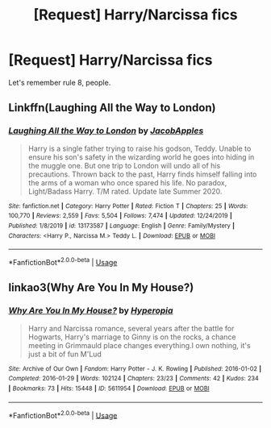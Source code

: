 #+TITLE: [Request] Harry/Narcissa fics

* [Request] Harry/Narcissa fics
:PROPERTIES:
:Author: blandge
:Score: 8
:DateUnix: 1593858071.0
:DateShort: 2020-Jul-04
:FlairText: Request
:END:
Let's remember rule 8, people.


** Linkffn(Laughing All the Way to London)
:PROPERTIES:
:Author: blandge
:Score: 2
:DateUnix: 1593858129.0
:DateShort: 2020-Jul-04
:END:

*** [[https://www.fanfiction.net/s/13173587/1/][*/Laughing All the Way to London/*]] by [[https://www.fanfiction.net/u/4453643/JacobApples][/JacobApples/]]

#+begin_quote
  Harry is a single father trying to raise his godson, Teddy. Unable to ensure his son's safety in the wizarding world he goes into hiding in the muggle one. But one trip to London will undo all of his precautions. Thrown back to the past, Harry finds himself falling into the arms of a woman who once spared his life. No paradox, Light/Badass Harry. T/M rated. Update late Summer 2020.
#+end_quote

^{/Site/:} ^{fanfiction.net} ^{*|*} ^{/Category/:} ^{Harry} ^{Potter} ^{*|*} ^{/Rated/:} ^{Fiction} ^{T} ^{*|*} ^{/Chapters/:} ^{25} ^{*|*} ^{/Words/:} ^{100,770} ^{*|*} ^{/Reviews/:} ^{2,559} ^{*|*} ^{/Favs/:} ^{5,504} ^{*|*} ^{/Follows/:} ^{7,474} ^{*|*} ^{/Updated/:} ^{12/24/2019} ^{*|*} ^{/Published/:} ^{1/8/2019} ^{*|*} ^{/id/:} ^{13173587} ^{*|*} ^{/Language/:} ^{English} ^{*|*} ^{/Genre/:} ^{Family/Mystery} ^{*|*} ^{/Characters/:} ^{<Harry} ^{P.,} ^{Narcissa} ^{M.>} ^{Teddy} ^{L.} ^{*|*} ^{/Download/:} ^{[[http://www.ff2ebook.com/old/ffn-bot/index.php?id=13173587&source=ff&filetype=epub][EPUB]]} ^{or} ^{[[http://www.ff2ebook.com/old/ffn-bot/index.php?id=13173587&source=ff&filetype=mobi][MOBI]]}

--------------

*FanfictionBot*^{2.0.0-beta} | [[https://github.com/tusing/reddit-ffn-bot/wiki/Usage][Usage]]
:PROPERTIES:
:Author: FanfictionBot
:Score: 2
:DateUnix: 1593858146.0
:DateShort: 2020-Jul-04
:END:


** linkao3(Why Are You In My House?)
:PROPERTIES:
:Author: horrorshowjack
:Score: 1
:DateUnix: 1593896324.0
:DateShort: 2020-Jul-05
:END:

*** [[https://archiveofourown.org/works/5611954][*/Why Are You In My House?/*]] by [[https://www.archiveofourown.org/users/Hyperopia/pseuds/Hyperopia][/Hyperopia/]]

#+begin_quote
  Harry and Narcissa romance, several years after the battle for Hogwarts, Harry's marriage to Ginny is on the rocks, a chance meeting in Grimmauld place changes everything.I own nothing, it's just a bit of fun M'Lud
#+end_quote

^{/Site/:} ^{Archive} ^{of} ^{Our} ^{Own} ^{*|*} ^{/Fandom/:} ^{Harry} ^{Potter} ^{-} ^{J.} ^{K.} ^{Rowling} ^{*|*} ^{/Published/:} ^{2016-01-02} ^{*|*} ^{/Completed/:} ^{2016-01-29} ^{*|*} ^{/Words/:} ^{102124} ^{*|*} ^{/Chapters/:} ^{23/23} ^{*|*} ^{/Comments/:} ^{42} ^{*|*} ^{/Kudos/:} ^{234} ^{*|*} ^{/Bookmarks/:} ^{73} ^{*|*} ^{/Hits/:} ^{15448} ^{*|*} ^{/ID/:} ^{5611954} ^{*|*} ^{/Download/:} ^{[[https://archiveofourown.org/downloads/5611954/Why%20Are%20You%20In%20My%20House.epub?updated_at=1498160902][EPUB]]} ^{or} ^{[[https://archiveofourown.org/downloads/5611954/Why%20Are%20You%20In%20My%20House.mobi?updated_at=1498160902][MOBI]]}

--------------

*FanfictionBot*^{2.0.0-beta} | [[https://github.com/tusing/reddit-ffn-bot/wiki/Usage][Usage]]
:PROPERTIES:
:Author: FanfictionBot
:Score: 1
:DateUnix: 1593896349.0
:DateShort: 2020-Jul-05
:END:

